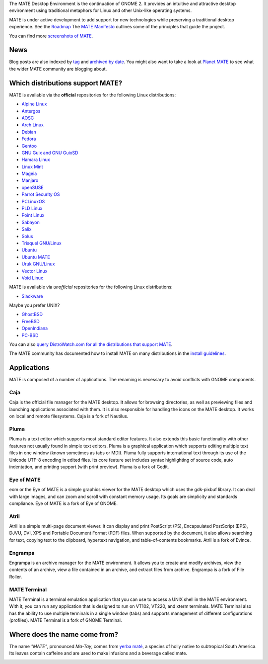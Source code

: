 .. link:
.. description:
.. tags: About,Applications,Screenshots
.. date: 2013-10-31 12:29:57
.. title: MATE Desktop Environment
.. slug: index
.. pretty_url: False

The MATE Desktop Environment is the continuation of GNOME 2. It provides an intuitive and attractive desktop 
environment using traditional metaphors for Linux and other Unix-like operating systems.

MATE is under active development to add support for new technologies while preserving a traditional desktop 
experience. See the `Roadmap <http://wiki.mate-desktop.org/roadmap>`_ The `MATE Manifesto 
<http://wiki.mate-desktop.org/board:manifesto>`_ outlines some of the principles that guide the project.

.. image:: /screens/screenshot.jpg
    :align: center

You can find more `screenshots of MATE <gallery/1.22/>`_.

----
News
----

.. post-list::
    :lang: en
    :stop: 5

Blog posts are also indexed by `tag <tags/>`_ and `archived by date <archive/>`_.
You might also want to take a look at `Planet MATE <http://planet.mate-desktop.org>`_
to see what the wider MATE community are blogging about.

---------------------------------
Which distributions support MATE?
---------------------------------

MATE is available via the **official** repositories for the following Linux distributions:

* `Alpine Linux <https://www.alpinelinux.org/>`_
* `Antergos <https://antergos.com/>`_
* `AOSC <https://aosc.io/>`_
* `Arch Linux <http://www.archlinux.org>`_
* `Debian <http://www.debian.org>`_
* `Fedora <http://www.fedoraproject.org>`_
* `Gentoo <http://www.gentoo.org>`_
* `GNU Guix and GNU GuixSD <https://gnu.org/s/guix>`_
* `Hamara Linux <http://hamaralinux.org/>`_
* `Linux Mint <http://linuxmint.com>`_
* `Mageia <https://www.mageia.org/en/>`_
* `Manjaro <http://manjaro.org/>`_
* `openSUSE <http://www.opensuse.org>`_
* `Parrot Security OS <http://www.parrotsec.org/>`_
* `PCLinuxOS <http://www.pclinuxos.com/get-pclinuxos/mate/>`_
* `PLD Linux <https://www.pld-linux.org/>`_
* `Point Linux <http://pointlinux.org/>`_
* `Sabayon <http://www.sabayon.org>`_
* `Salix <http://www.salixos.org>`_
* `Solus <https://getsol.us/>`_
* `Trisquel GNU/Linux <https://trisquel.info/>`_
* `Ubuntu <http://www.ubuntu.com>`_
* `Ubuntu MATE <http://www.ubuntu-mate.org>`_
* `Uruk GNU/Linux <https://urukproject.org/dist/>`_
* `Vector Linux <http://vectorlinux.com>`_
* `Void Linux <http://www.voidlinux.eu/>`_

MATE is available via *unofficial* repositories for the following Linux distributions:

* `Slackware <http://www.slackware.com>`_

Maybe you prefer UNIX?

* `GhostBSD <http://ghostbsd.org>`_
* `FreeBSD <http://freebsd.org>`_
* `OpenIndiana <https://www.openindiana.org>`_
* `PC-BSD <http://www.pcbsd.org>`_

You can also `query DistroWatch.com for all the distributions that support MATE <http://distrowatch.org/search.php?desktop=MATE#distrosearch>`_.

The MATE community has documented how to install MATE on many distributions in the
`install guidelines <http://wiki.mate-desktop.org/download>`_.

------------
Applications
------------

MATE is composed of a number of applications. The renaming is necessary to
avoid conflicts with GNOME components.

Caja
====

.. image:: /assets/img/mate/caja.png

Caja is the official file manager for the MATE desktop. It allows for browsing
directories, as well as previewing files and launching applications associated
with them. It is also responsible for handling the icons on the MATE desktop.
It works on local and remote filesystems. Caja is a fork of Nautilus. 

Pluma
=====

.. image:: /assets/img/mate/pluma.png

Pluma is a text editor which supports most standard editor features. It also
extends this basic functionality with other features not usually found in
simple text editors. Pluma is a graphical application which supports editing
multiple text files in one window (known sometimes as tabs or MDI). Pluma fully
supports international text through its use of the Unicode UTF-8 encoding in
edited files. Its core feature set includes syntax highlighting of source code,
auto indentation, and printing support (with print preview). Pluma is a fork of
Gedit. 

Eye of MATE
===========

.. image:: /assets/img/mate/eom.png

eom or the Eye of MATE is a simple graphics viewer for the MATE desktop which
uses the gdk-pixbuf library. It can deal with large images, and can zoom and
scroll with constant memory usage. Its goals are simplicity and standards
compliance. Eye of MATE is a fork of Eye of GNOME.

Atril
=====

.. image:: /assets/img/mate/atril.png

Atril is a simple multi-page document viewer. It can display and print
PostScript (PS), Encapsulated PostScript (EPS), DJVU, DVI, XPS and Portable
Document Format (PDF) files. When supported by the document, it also allows
searching for text, copying text to the clipboard, hypertext navigation, and
table-of-contents bookmarks. Atril is a fork of Evince.

Engrampa
========

.. image:: /assets/img/mate/engrampa.png

Engrampa is an archive manager for the MATE environment. It allows you to
create and modify archives, view the contents of an archive, view a file
contained in an archive, and extract files from archive. Engrampa is a fork of
File Roller.

MATE Terminal
=============

.. image:: /assets/img/mate/terminal.png

MATE Terminal is a terminal emulation application that you can use to access a
UNIX shell in the MATE environment. With it, you can run any application that
is designed to run on VT102, VT220, and xterm terminals. MATE Terminal also has
the ability to use multiple terminals in a single window (tabs) and supports
management of different configurations (profiles). MATE Terminal is a fork of
GNOME Terminal.

------------------------------
Where does the name come from?
------------------------------

The name *"MATE"*, pronounced *Ma-Tay*, comes from `yerba maté
<http://en.wikipedia.org/wiki/Yerba_mate>`_, a species of holly native to
subtropical South America. Its leaves contain caffeine and are used to make
infusions and a beverage called mate.

.. image:: /assets/img/mate/yerba.jpg
    :align: center
